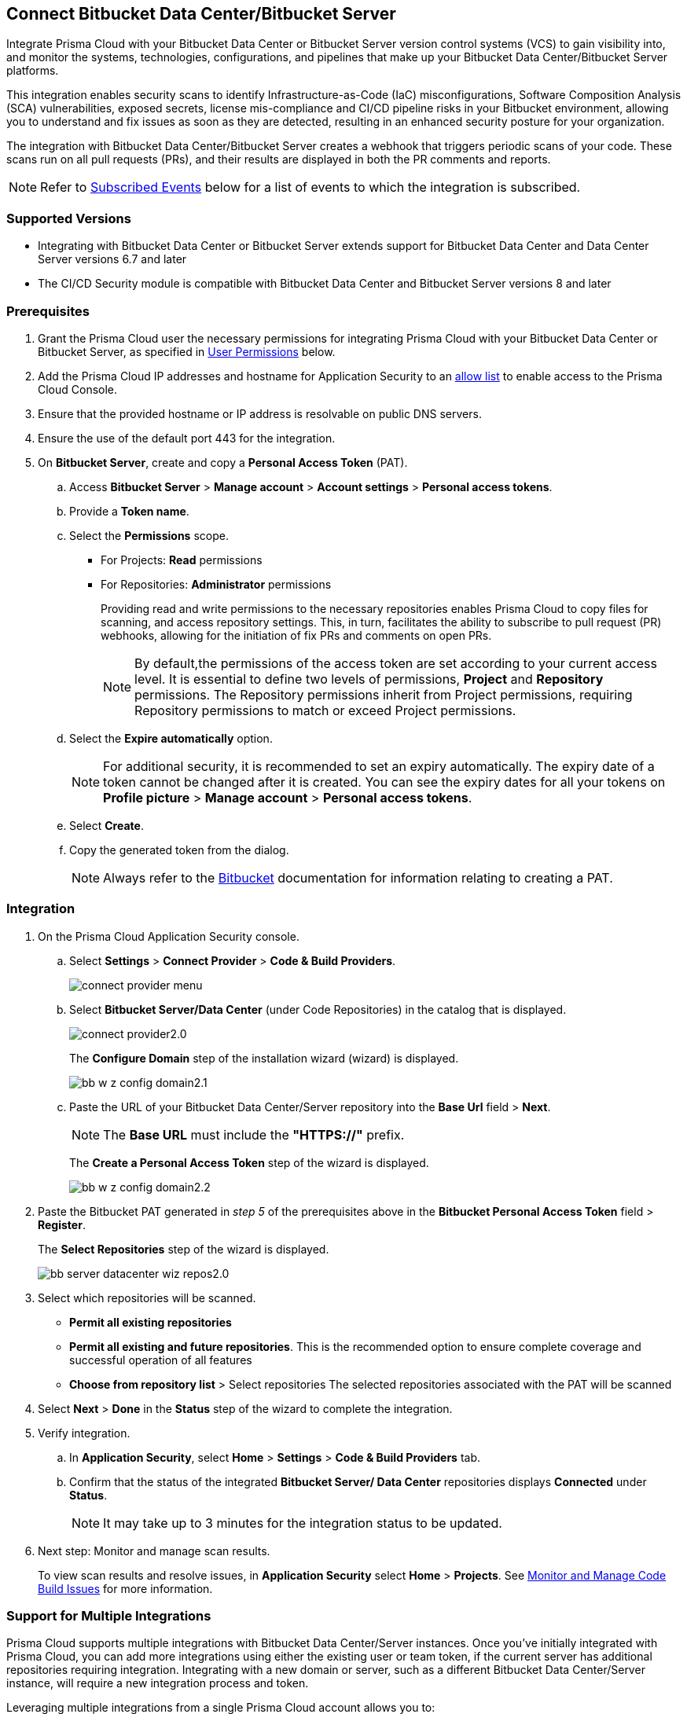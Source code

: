 :topic_type: task

[.task]

== Connect Bitbucket Data Center/Bitbucket Server  

Integrate Prisma Cloud with your Bitbucket Data Center or Bitbucket Server version control systems (VCS) to gain visibility into, and monitor the systems, technologies, configurations, and pipelines that make up your Bitbucket Data Center/Bitbucket Server platforms.

This integration enables security scans to identify Infrastructure-as-Code (IaC) misconfigurations, Software Composition Analysis (SCA) vulnerabilities, exposed secrets, license mis-compliance and CI/CD pipeline risks in your Bitbucket environment, allowing you to understand and fix issues as soon as they are detected, resulting in an enhanced security posture for your organization.

The integration with Bitbucket Data Center/Bitbucket Server creates a webhook that triggers periodic scans of your code. These scans run on all pull requests (PRs), and their results are displayed in both the PR comments and reports.

NOTE: Refer to <<#subscribed-events,Subscribed Events>> below for a list of events to which the integration is subscribed.

=== Supported Versions

* Integrating with Bitbucket Data Center or Bitbucket Server extends support for Bitbucket Data Center and Data Center Server versions 6.7 and later

* The CI/CD Security module is compatible with Bitbucket Data Center and Bitbucket Server versions 8 and later

=== Prerequisites

. Grant the Prisma Cloud user the necessary permissions for integrating Prisma Cloud with your Bitbucket Data Center or Bitbucket Server, as specified in <<#user-permissions, User Permissions>> below.

. Add the Prisma Cloud IP addresses and hostname for Application Security to an xref:../../../../get-started/console-prerequisites.adoc[allow list] to enable access to the Prisma Cloud Console. 

. Ensure that the provided hostname or IP address is resolvable on public DNS servers.
. Ensure the use of the default port 443 for the integration.

. On *Bitbucket Server*, create and copy a *Personal Access Token* (PAT).
.. Access *Bitbucket Server* > *Manage account* > *Account settings* > *Personal access tokens*.
.. Provide a *Token name*.
.. Select the *Permissions* scope.
+
* For Projects: *Read* permissions
* For Repositories: *Administrator* permissions
+
Providing read and write permissions to the necessary repositories enables Prisma Cloud to copy files for scanning, and access repository settings. This, in turn, facilitates the ability to subscribe to pull request (PR) webhooks, allowing for the initiation of fix PRs and comments on open PRs.
+
NOTE: By default,the permissions of the access token are set according to your current access level. It is essential to define two levels of permissions, *Project* and *Repository* permissions. The Repository permissions inherit from Project permissions, requiring Repository permissions to match or exceed Project permissions.

.. Select the *Expire automatically* option.
+
NOTE: For additional security, it is recommended to set an expiry automatically. The expiry date of a token cannot be changed after it is created. You can see the expiry dates for all your tokens on *Profile picture* > *Manage account* > *Personal access tokens*.

.. Select *Create*.
.. Copy the generated token from the dialog.
+
NOTE: Always refer to the https://confluence.atlassian.com/bitbucketserver072/personal-access-tokens-1005335924.html[Bitbucket] documentation for information relating to creating a PAT.

[#integration]
=== Integration

[.procedure]
. On the Prisma Cloud Application Security console.
.. Select *Settings* > *Connect Provider* > *Code & Build Providers*.
+
image::application-security/connect-provider-menu.png[]

.. Select *Bitbucket Server/Data Center* (under Code Repositories) in the catalog that is displayed.
+
image::application-security/connect-provider2.0.png[]
+
The *Configure Domain* step of the installation wizard (wizard) is displayed.
+
image::application-security/bb-w-z-config-domain2.1.png[]

.. Paste the URL of your Bitbucket Data Center/Server repository into the *Base Url* field > *Next*.
+
NOTE: The *Base URL* must include the *"HTTPS://"* prefix.
+
The *Create a Personal Access Token* step of the wizard is displayed.
+
image::application-security/bb-w-z-config-domain2.2.png[]

. Paste the Bitbucket PAT generated in _step 5_ of the prerequisites above in the *Bitbucket Personal Access Token* field > *Register*.
+
The *Select Repositories* step of the wizard is displayed.
+
image::application-security/bb-server-datacenter-wiz-repos2.0.png[]


. Select which repositories will be scanned. 
+
* *Permit all existing repositories* 
* *Permit all existing and future repositories*.  This is the recommended option to ensure complete coverage and successful operation of all features 
* *Choose from repository list* > Select repositories
The selected repositories associated with the PAT will be scanned

. Select *Next* > *Done* in the *Status* step of the wizard to complete the integration.

. Verify integration.
.. In *Application Security*, select *Home* > *Settings* > *Code & Build Providers* tab.
.. Confirm that the status of the integrated *Bitbucket Server/ Data Center* repositories displays *Connected* under *Status*.
+
NOTE: It may take up to 3 minutes for the integration status to be updated.

. Next step: Monitor and manage scan results.
+
To view scan results and resolve issues, in *Application Security* select *Home* > *Projects*. See xref:../../../risk-management/monitor-and-manage-code-build/monitor-and-manage-code-build.adoc[Monitor and Manage Code Build Issues] for more information. 

[.task]
[#multi-integrate]
=== Support for Multiple Integrations

Prisma Cloud supports multiple integrations with Bitbucket Data Center/Server instances. Once you've initially integrated with Prisma Cloud, you can add more integrations using either the existing user or team token, if the current server has additional repositories requiring integration. Integrating with a new domain or server, such as a different Bitbucket Data Center/Server instance, will require a new integration process and token.

Leveraging multiple integrations from a single Prisma Cloud account allows you to:

* View a list of integrations on a single console
* Add additional integrations
* Delete an existing integration

NOTE: Selecting a repository for a specific integration will restrict you from selecting the same repository for another integration.

[.procedure]

. In *Application Security*, select *Settings* > *Connect Provider* > *Code & Build Providers* > *Bitbucket Server/Data Center* (under Code Repositories) in the catalog that is displayed.  
+
A popup with a list of Bitbucket integrations is displayed.
+
image:application-security/bb-server-multi-int1.1.png[]

. Select *Add Integration*.
. Execute the <<#integration,Integration>> steps above.
. Next step: See xref:../../../risk-management/monitor-and-manage-code-build/monitor-and-manage-code-build.adoc[Monitor and Manage Code Build Issues].


[.task]
=== Manage Integrations

Manage integrations from the integration wizard.

[.procedure]

. Access the Bitbucket Data Center/ Server integration wizard - see *step 2* of <<#multi-integrate,Support for Multiple Integrations>> above.
. Select the menu under *Actions*.

.. Select *Reselect repositories* to add or remove repositories
.. Select  *Delete Integration* to delete integrations

[#user-permissions]
=== User Permissions

Authorize the user integrating Prisma Cloud with your Bitbucket Server/Data Center instance with the following permissions.

* *Read* permissions for projects
* *Administrator* permissions for repositories

==== CI/CD Module Permissions

* *Administrator* permissions for projects
* *Administrator* permissions for repositories

==== CI/CD Module Subscribed Events

Below is a list of events specific to the CI/CD module to which Prisma Cloud is subscribed. These events encompass various actions and changes occurring within your CI/CD environment that trigger notifications and integrations with Prisma Cloud.

*Project*

* *proj:modified*: This event occurs when a project undergoes modifications, such as changes to its name, description, or configuration settings

*Repository*

* *repo:refs_changed*: This event occurs when a push operation is performed, typically resulting in changes to the repository's references
* *repo:forked*: This event occurs when a repository is forked, creating a separate copy of the repository under a different user or organization
* *repo:repo:modified*: This event occurs when the repository itself undergoes modifications, such as changes to its settings or configuration
* *repo:comment:added*: This event occurs when a new comment is added to a commit within the repository
* *repo:comment:edited*: This event occurs when an existing comment on a commit is edited within the repository
* *repo:comment:deleted*: This event occurs when a comment on a commit is deleted within the repository

*Pull Request*

* *pr:opened*: This event occurs when a pull request is opened, indicating the initiation of a request to merge changes into the repository 
* *pr:from_ref_updated*: This event occurs when the source branch of a pull request is updated with new changes 
* *pr:to_ref_updated*: This event occurs when the target branch of a pull request is updated with new changes 
* *pr:modified*: This event occurs when a pull request undergoes modifications, such as changes to its title, description, or metadata  
* *pr:reviewer:updated*: This event occurs when the list of reviewers assigned to a pull request is updated
* *pr:reviewer:approved*: This event occurs when a reviewer approves a pull request
* *pr:reviewer:unapproved*: This event occurs when a previously approved review on a pull request is revoked
* *pr:reviewer:needs*: This event occurs when a reviewer requests changes to be made to a pull request before it can be approved
* *pr:merged*: This event occurs when a pull request is successfully merged into the repository
* *pr:declined*: This event occurs when a pull request is declined or rejected, typically due to not meeting certain criteria or requirements 
* *pr:deleted*: This event occurs when a pull request is deleted, either intentionally by a user or automatically due to certain conditions 
* *pr:comment:added*: This event occurs when a new comment is added to a pull request  
* *pr:comment:edited*: This event occurs when an existing comment on a pull request is edited 
* *pr:comment:deleted*: This event occurs when a comment on a pull request is deleted


[#subscribed-events]
=== Subscribed Events

Below is a comprehensive list of events to which Prisma Cloud is subscribed, excluding those related to the CI/CD module. These events encompass various actions and changes occurring within your Bitbucket Server/Data Center environment that trigger notifications and integrations with Prisma Cloud.

* *pr:merged*: This event occurs when a pull request is successfully merged into the repository
* *pr:reviewer:updated*: This event happens when the reviewer list for a pull request is updated
* *pr:opened*: This event occurs when a new pull request is opened
* *repo:comment:added*: This event happens when a comment is added to the repository
* *repo:forked*: This event occurs when a repository is forked
* *repo:refs_changed*: This event happens when references in the repository are changed
* *repo:comment:edited*: This event occurs when a comment in the repository is edited
* *pr:declined*: This event occurs when a pull request is declined
* *pr:deleted*: This event happens when a pull request is deleted
* *pr:comment:deleted*: This event occurs when a comment on a pull request is deleted
* *repo:comment:deleted*: This event happens when a comment in the repository is deleted
* *pr:comment:edited*: This event occurs when a comment on a pull request is edited
* *pr:reviewer:unapproved*: This event happens when a reviewer unapproves a pull request
* *pr:modified*: This event occurs when a pull request is modified
* *mirror:repo_synchronized*: This event occurs when a mirrored repository is synchronized
* *pr:reviewer:needs_work*: This event happens when a reviewer marks a pull request as needing work
* *pr:reviewer:approved*: This event occurs when a reviewer approves a pull request
* *repo:modified*: This event occurs when the repository is modified
* *pr:comment:added*: This event occurs when a comment is added to a pull request